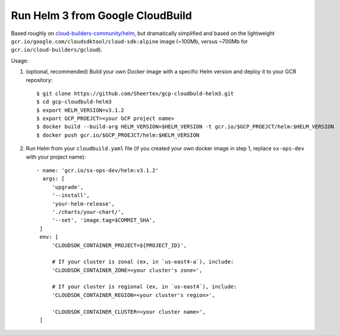 Run Helm 3 from Google CloudBuild
=================================

Based roughly on `cloud-builders-community/helm`__, but dramatically
simplified and based on the lightweight
``gcr.io/google.com/cloudsdktool/cloud-sdk:alpine`` image (~100Mb, versus
~700Mb for ``gcr.io/cloud-builders/gcloud``).

__ https://github.com/GoogleCloudPlatform/cloud-builders-community/tree/master/helm

Usage:

1. (optional, recommended) Build your own Docker image with a specific Helm
   version and deploy it to your GCR repository::

    $ git clone https://github.com/Sheertex/gcp-cloudbuld-helm3.git
    $ cd gcp-cloudbuld-helm3
    $ export HELM_VERSION=v3.1.2
    $ export GCP_PROEJCT=<your GCP project name>
    $ docker build --build-arg HELM_VERSION=$HELM_VERSION -t gcr.io/$GCP_PROEJCT/helm:$HELM_VERSION
    $ docker push gcr.io/$GCP_PROEJCT/helm:$HELM_VERSION

2. Run Helm from your ``cloudbuild.yaml`` file (if you created your own docker
   image in step 1, replace ``sx-ops-dev`` with your project name)::

    - name: 'gcr.io/sx-ops-dev/helm:v3.1.2'
      args: [
         'upgrade',
         '--install',
         'your-helm-release',
         './charts/your-chart/',
         '--set', 'image.tag=$COMMIT_SHA',
     ]
     env: [
         'CLOUDSDK_CONTAINER_PROJECT=${PROJECT_ID}',

         # If your cluster is zonal (ex, in `us-east4-a`), include:
         'CLOUDSDK_CONTAINER_ZONE=<your cluster's zone>',

         # If your cluster is regional (ex, in `us-east4`), include:
         'CLOUDSDK_CONTAINER_REGION=<your cluster's region>',

         'CLOUDSDK_CONTAINER_CLUSTER=<your cluster name>',
     ]

